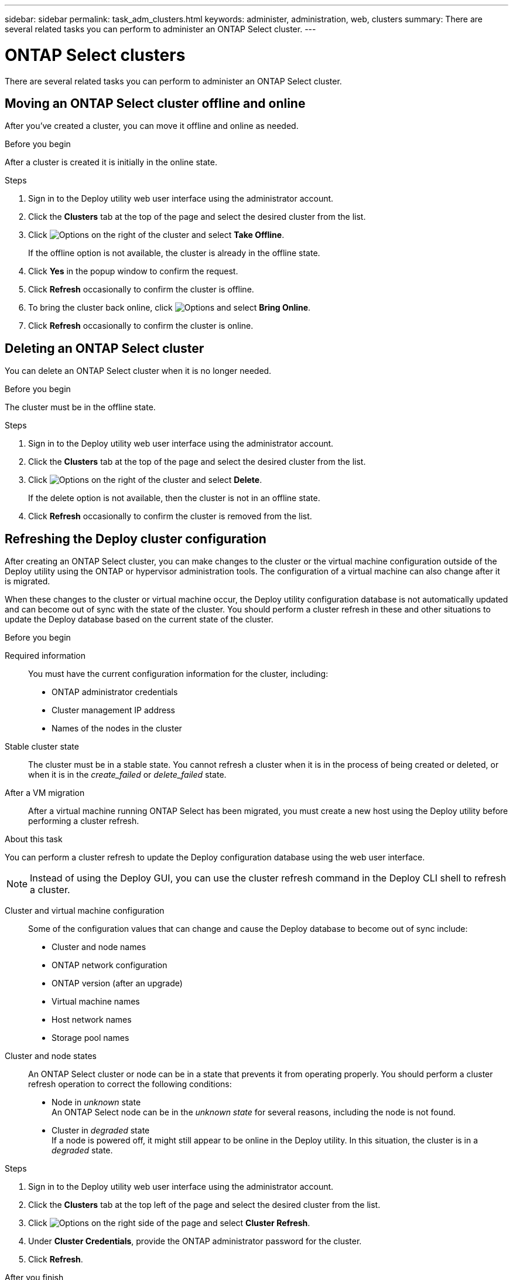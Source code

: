 ---
sidebar: sidebar
permalink: task_adm_clusters.html
keywords: administer, administration, web, clusters
summary: There are several related tasks you can perform to administer an ONTAP Select cluster.
---

= ONTAP Select clusters
:hardbreaks:
:nofooter:
:icons: font
:linkattrs:
:imagesdir: ./media/

[.lead]
There are several related tasks you can perform to administer an ONTAP Select cluster.

== Moving an ONTAP Select cluster offline and online

After you've created a cluster, you can move it offline and online as needed.

.Before you begin

After a cluster is created it is initially in the online state.

.Steps

. Sign in to the Deploy utility web user interface using the administrator account.

. Click the *Clusters* tab at the top of the page and select the desired cluster from the list.

. Click image:icon_kebab.gif[Options] on the right of the cluster and select *Take Offline*.
+
If the offline option is not available, the cluster is already in the offline state.

. Click *Yes* in the popup window to confirm the request.

. Click *Refresh* occasionally to confirm the cluster is offline.

. To bring the cluster back online, click image:icon_kebab.gif[Options] and select *Bring Online*.

. Click *Refresh* occasionally to confirm the cluster is online.

== Deleting an ONTAP Select cluster

You can delete an ONTAP Select cluster when it is no longer needed.

.Before you begin

The cluster must be in the offline state.

.Steps

. Sign in to the Deploy utility web user interface using the administrator account.

. Click the *Clusters* tab at the top of the page and select the desired cluster from the list.

. Click image:icon_kebab.gif[Options] on the right of the cluster and select *Delete*.
+
If the delete option is not available, then the cluster is not in an offline state.

. Click *Refresh* occasionally to confirm the cluster is removed from the list.

== Refreshing the Deploy cluster configuration

After creating an ONTAP Select cluster, you can make changes to the cluster or the virtual machine configuration outside of the Deploy utility using the ONTAP or hypervisor administration tools. The configuration of a virtual machine can also change after it is migrated.

When these changes to the cluster or virtual machine occur, the Deploy utility configuration database is not automatically updated and can become out of sync with the state of the cluster. You should perform a cluster refresh in these and other situations to update the Deploy database based on the current state of the cluster.

.Before you begin

Required information::
You must have the current configuration information for the cluster, including:

* ONTAP administrator credentials
* Cluster management IP address
* Names of the nodes in the cluster

Stable cluster state::
The cluster must be in a stable state. You cannot refresh a cluster when it is in the process of being created or deleted, or when it is in the _create_failed_ or _delete_failed_ state.

After a VM migration::
After a virtual machine running ONTAP Select has been migrated, you must create a new host using the Deploy utility before performing a cluster refresh.

.About this task

You can perform a cluster refresh to update the Deploy configuration database using the web user interface.

[NOTE]
Instead of using the Deploy GUI, you can use the cluster refresh command in the Deploy CLI shell to refresh a cluster.

Cluster and virtual machine configuration::
Some of the configuration values that can change and cause the Deploy database to become out of sync include:

* Cluster and node names
* ONTAP network configuration
* ONTAP version (after an upgrade)
* Virtual machine names
* Host network names
* Storage pool names

Cluster and node states::
An ONTAP Select cluster or node can be in a state that prevents it from operating properly. You should perform a cluster refresh operation to correct the following conditions:

* Node in _unknown_ state
An ONTAP Select node can be in the _unknown state_ for several reasons, including the node is not found.
* Cluster in _degraded_ state
If a node is powered off, it might still appear to be online in the Deploy utility. In this situation, the cluster is in a _degraded_ state.

.Steps

. Sign in to the Deploy utility web user interface using the administrator account.

. Click the *Clusters* tab at the top left of the page and select the desired cluster from the list.

. Click image:icon_kebab.gif[Options] on the right side of the page and select *Cluster Refresh*.

. Under *Cluster Credentials*, provide the ONTAP administrator password for the cluster.

. Click *Refresh*.

.After you finish
If the operation is successful, the field _Last Refresh_ is updated. You should back up the Deploy configuration data after the cluster refresh operation has completed.
